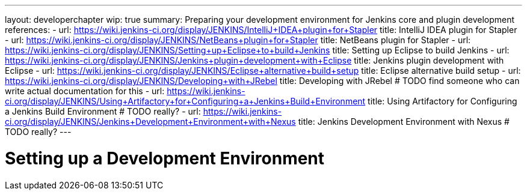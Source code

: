 ---
layout: developerchapter
wip: true
summary: Preparing your development environment for Jenkins core and plugin development
references:
- url: https://wiki.jenkins-ci.org/display/JENKINS/IntelliJ+IDEA+plugin+for+Stapler
  title: IntelliJ IDEA plugin for Stapler
- url: https://wiki.jenkins-ci.org/display/JENKINS/NetBeans+plugin+for+Stapler
  title: NetBeans plugin for Stapler
- url: https://wiki.jenkins-ci.org/display/JENKINS/Setting+up+Eclipse+to+build+Jenkins
  title: Setting up Eclipse to build Jenkins
- url: https://wiki.jenkins-ci.org/display/JENKINS/Jenkins+plugin+development+with+Eclipse
  title: Jenkins plugin development with Eclipse
- url: https://wiki.jenkins-ci.org/display/JENKINS/Eclipse+alternative+build+setup
  title: Eclipse alternative build setup
- url: https://wiki.jenkins-ci.org/display/JENKINS/Developing+with+JRebel
  title: Developing with JRebel # TODO find someone who can write actual documentation for this
- url: https://wiki.jenkins-ci.org/display/JENKINS/Using+Artifactory+for+Configuring+a+Jenkins+Build+Environment
  title: Using Artifactory for Configuring a Jenkins Build Environment # TODO really?
- url: https://wiki.jenkins-ci.org/display/JENKINS/Jenkins+Development+Environment+with+Nexus
  title: Jenkins Development Environment with Nexus # TODO really?
---

= Setting up a Development Environment
